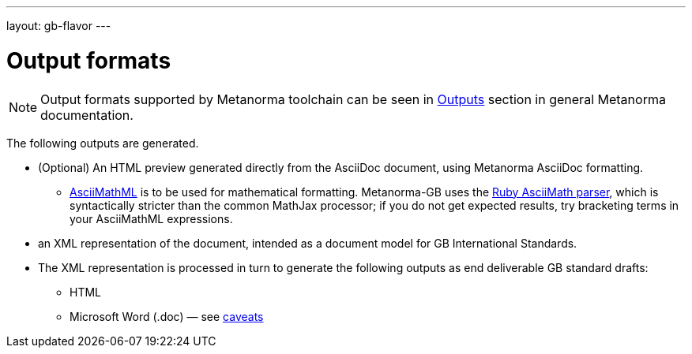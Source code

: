 ---
layout: gb-flavor
---

= Output formats

[[note_general_doc_ref_output_formats_gb]]
NOTE: Output formats supported by Metanorma toolchain can be seen in link:/author/topics/output/output-formats/[Outputs] section in general Metanorma documentation.

The following outputs are generated.

* (Optional) An HTML preview generated directly from the AsciiDoc document,
using Metanorma AsciiDoc formatting.
** http://asciimath.org[AsciiMathML] is to be used for mathematical formatting.
Metanorma-GB uses the https://github.com/asciidoctor/asciimath[Ruby AsciiMath parser],
which is syntactically stricter than the common MathJax processor;
if you do not get expected results, try bracketing terms in your AsciiMathML
expressions.
* an XML representation of the document, intended as a document model for GB
International Standards.
* The XML representation is processed in turn to generate the following outputs
as end deliverable GB standard drafts:
** HTML
** Microsoft Word (.doc) — see link:../ms-word-output-caveats/[caveats]
